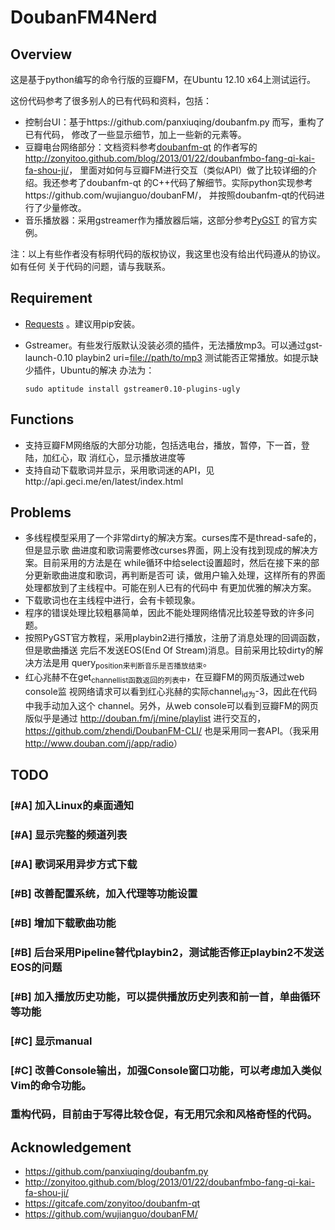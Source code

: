 * DoubanFM4Nerd
** Overview
这是基于python编写的命令行版的豆瓣FM，在Ubuntu 12.10 x64上测试运行。

这份代码参考了很多别人的已有代码和资料，包括：
- 控制台UI：基于https://github.com/panxiuqing/doubanfm.py 而写，重构了已有代码，
  修改了一些显示细节，加上一些新的元素等。
- 豆瓣电台网络部分：文档资料参考[[https://gitcafe.com/zonyitoo/doubanfm-qt][doubanfm-qt]] 的作者写的
  http://zonyitoo.github.com/blog/2013/01/22/doubanfmbo-fang-qi-kai-fa-shou-ji/，
  里面对如何与豆瓣FM进行交互（类似API）做了比较详细的介绍。我还参考了doubanfm-qt
  的C++代码了解细节。实际python实现参考https://github.com/wujianguo/doubanFM/，
  并按照doubanfm-qt的代码进行了少量修改。
- 音乐播放器：采用gstreamer作为播放器后端，这部分参考[[http://pygstdocs.berlios.de/][PyGST]] 的官方实例。

注：以上有些作者没有标明代码的版权协议，我这里也没有给出代码遵从的协议。如有任何
关于代码的问题，请与我联系。

** Requirement
- [[http://python-requests.org/][Requests]] 。建议用pip安装。
- Gstreamer。有些发行版默认没装必须的插件，无法播放mp3。可以通过gst-launch-0.10
  playbin2 uri=file://path/to/mp3 测试能否正常播放。如提示缺少插件，Ubuntu的解决
  办法为：
  : sudo aptitude install gstreamer0.10-plugins-ugly

** Functions
- 支持豆瓣FM网络版的大部分功能，包括选电台，播放，暂停，下一首，登陆，加红心，取
  消红心，显示播放进度等
- 支持自动下载歌词并显示，采用歌词迷的API，见http://api.geci.me/en/latest/index.html

** Problems
- 多线程模型采用了一个非常dirty的解决方案。curses库不是thread-safe的，但是显示歌
  曲进度和歌词需要修改curses界面，网上没有找到现成的解决方案。目前采用的方法是在
  while循环中给select设置超时，然后在接下来的部分更新歌曲进度和歌词，再判断是否可
  读，做用户输入处理，这样所有的界面处理都放到了主线程中。可能在别人已有的代码中
  有更加优雅的解决方案。
- 下载歌词也在主线程中进行，会有卡顿现象。
- 程序的错误处理比较粗暴简单，因此不能处理网络情况比较差导致的许多问题。
- 按照PyGST官方教程，采用playbin2进行播放，注册了消息处理的回调函数，但是歌曲播送
  完后不发送EOS(End Of Stream)消息。目前采用比较dirty的解决方法是用
  query_position来判断音乐是否播放结束。
- 红心兆赫不在get_channel_list函数返回的列表中，在豆瓣FM的网页版通过web console监
  视网络请求可以看到红心兆赫的实际channel_id为-3，因此在代码中我手动加入这个
  channel。另外，从web console可以看到豆瓣FM的网页版似乎是通过
  http://douban.fm/j/mine/playlist 进行交互的，
  https://github.com/zhendi/DoubanFM-CLI/ 也是采用同一套API。（我采用
  http://www.douban.com/j/app/radio）
  
** TODO 
*** [#A] 加入Linux的桌面通知
*** [#A] 显示完整的频道列表
*** [#A] 歌词采用异步方式下载
*** [#B] 改善配置系统，加入代理等功能设置
*** [#B] 增加下载歌曲功能
*** [#B] 后台采用Pipeline替代playbin2，测试能否修正playbin2不发送EOS的问题
*** [#B] 加入播放历史功能，可以提供播放历史列表和前一首，单曲循环等功能
*** [#C] 显示manual
*** [#C] 改善Console输出，加强Console窗口功能，可以考虑加入类似Vim的命令功能。
*** 重构代码，目前由于写得比较仓促，有无用冗余和风格奇怪的代码。

** Acknowledgement
- https://github.com/panxiuqing/doubanfm.py
- http://zonyitoo.github.com/blog/2013/01/22/doubanfmbo-fang-qi-kai-fa-shou-ji/
- https://gitcafe.com/zonyitoo/doubanfm-qt
- https://github.com/wujianguo/doubanFM/
